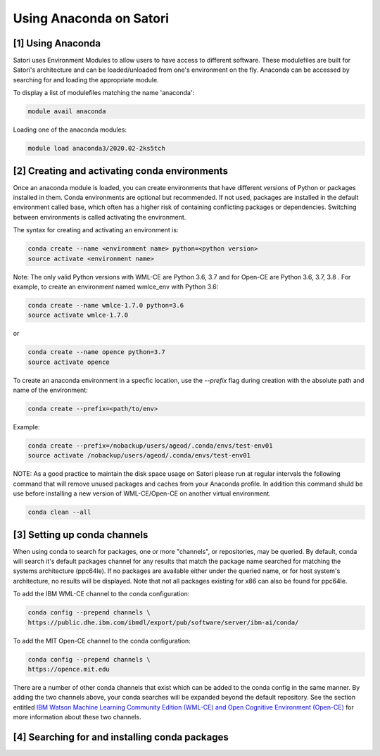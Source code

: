 Using Anaconda on Satori
========================

[1] Using Anaconda
''''''''''''''''''

Satori uses Environment Modules to allow users to have access to different software. These modulefiles are built for Satori's architecture and can be loaded/unloaded from one's environment on the fly. Anaconda can be accessed by searching for and loading the appropriate module.

To display a list of modulefiles matching the name 'anaconda':

.. code:: bash

  module avail anaconda
  
Loading one of the anaconda modules:

.. code:: bash

  module load anaconda3/2020.02-2ks5tch


[2] Creating and activating conda environments
''''''''''''''''''''''''''''''''''''''''''''''

Once an anaconda module is loaded, you can create environments that have different versions of Python or packages installed in them. Conda environments are optional but recommended. If not used, packages are installed in the default environment called base, which often has a higher risk of containing conflicting packages or dependencies. Switching between environments is called activating the environment.

The syntax for creating and activating an environment is:

.. code:: bash

   conda create --name <environment name> python=<python version>
   source activate <environment name>

Note: The only valid Python versions with WML-CE are Python 3.6, 3.7 and for Open-CE are Python 3.6, 3.7, 3.8 . For
example, to create an environment named wmlce_env with Python 3.6:

.. code:: bash

   conda create --name wmlce-1.7.0 python=3.6
   source activate wmlce-1.7.0
   
   
or

.. code:: bash

   conda create --name opence python=3.7
   source activate opence


To create an anaconda environment in a specfic location, use the `--prefix` flag during creation with the absolute path and name of the environment:

.. code:: bash
   
   conda create --prefix=<path/to/env>
   
Example:

.. code:: bash

   conda create --prefix=/nobackup/users/ageod/.conda/envs/test-env01
   source activate /nobackup/users/ageod/.conda/envs/test-env01
   
NOTE: As a good practice to maintain the disk space usage on Satori please run at regular intervals the following command that will remove unused packages and caches from your Anaconda profile. In addition this command shuld be use before installing a new version of WML-CE/Open-CE on another virtual environment.

.. code:: bash

   conda clean --all
   
   
[3] Setting up conda channels
'''''''''''''''''''''''''''''

When using conda to search for packages, one or more "channels", or repositories, may be queried. By default, conda will search it's default packages channel for any results that match the package name searched for matching the systems architecture (ppc64le). If no packages are available either under the queried name, or for host system's architecture, no results will be displayed. Note that not all packages existing for x86 can also be found for ppc64le.

To add the IBM WML-CE channel to the conda configuration:

.. code:: bash

  conda config --prepend channels \
  https://public.dhe.ibm.com/ibmdl/export/pub/software/server/ibm-ai/conda/

To add the MIT Open-CE channel to the conda configuration:

.. code:: bash

  conda config --prepend channels \
  https://opence.mit.edu

There are a number of other conda channels that exist which can be added to the conda config in the same manner. By adding the two channels above, your conda searches will be expanded beyond the default repository. See the section entitled `IBM Watson Machine Learning Community Edition (WML-CE) and Open Cognitive Environment (Open-CE) <https://mit-satori.github.io/satori-ai-frameworks.html#ibm-watson-machine-learning-community-edition-wml-ce-and-open-cognitive-environment-open-ce>`_ for more information about these two channels.


[4] Searching for and installing conda packages
'''''''''''''''''''''''''''''''''''''''''''''''


